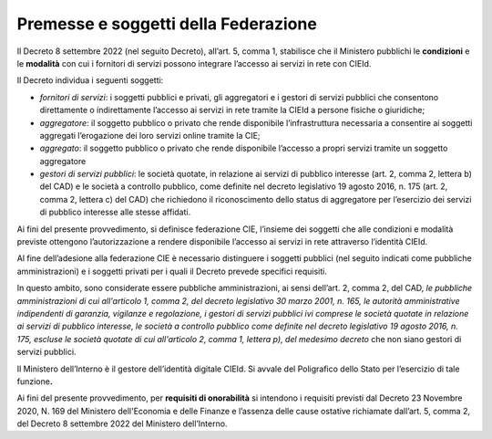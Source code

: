 Premesse e soggetti della Federazione 
======================================

Il Decreto 8 settembre 2022 (nel seguito Decreto), all’art. 5, comma 1,
stabilisce che il Ministero pubblichi le **condizioni** e le
**modalità** con cui i fornitori di servizi possono integrare l’accesso
ai servizi in rete con CIEId.

Il Decreto individua i seguenti soggetti:

-  *fornitori di servizi*: i soggetti pubblici e privati, gli
   aggregatori e i gestori di servizi pubblici che consentono
   direttamente o indirettamente l’accesso ai servizi in rete tramite la
   CIEId a persone fisiche o giuridiche;

-  *aggregatore*: il soggetto pubblico o privato che rende disponibile
   l’infrastruttura necessaria a consentire ai soggetti aggregati
   l’erogazione dei loro servizi online tramite la CIE;

-  *aggregato*: il soggetto pubblico o privato che rende disponibile
   l’accesso a propri servizi tramite un soggetto aggregatore

-  *gestori di servizi pubblici*: le società quotate, in relazione ai
   servizi di pubblico interesse (art. 2, comma 2, lettera b) del CAD) e
   le società a controllo pubblico, come definite nel decreto
   legislativo 19 agosto 2016, n. 175 (art. 2, comma 2, lettera c) del
   CAD) che richiedono il riconoscimento dello status di aggregatore per
   l’esercizio dei servizi di pubblico interesse alle stesse affidati.

Ai fini del presente provvedimento, si definisce federazione CIE,
l’insieme dei soggetti che alle condizioni e modalità previste ottengono
l’autorizzazione a rendere disponibile l’accesso ai servizi in rete
attraverso l’identità CIEId.

Al fine dell’adesione alla federazione CIE è necessario distinguere i
soggetti pubblici (nel seguito indicati come pubbliche amministrazioni)
e i soggetti privati per i quali il Decreto prevede specifici requisiti.

In questo ambito, sono considerate essere pubbliche amministrazioni, ai
sensi dell’art. 2, comma 2, del CAD, *le pubbliche amministrazioni di
cui all'articolo 1, comma 2, del decreto legislativo 30 marzo 2001, n.
165, le autorità amministrative indipendenti di garanzia, vigilanze e
regolazione, i gestori di servizi pubblici ivi comprese le società
quotate in relazione ai servizi di pubblico interesse, le società a
controllo pubblico come definite nel decreto legislativo 19 agosto 2016,
n. 175, escluse le società quotate di cui all'articolo 2, comma 1,
lettera p), del medesimo decreto* che non siano gestori di servizi
pubblici.

Il Ministero dell’Interno è il gestore dell’identità digitale CIEId. Si
avvale del Poligrafico dello Stato per l’esercizio di tale
funzione\ **.**

Ai fini del presente provvedimento, per **requisiti di onorabilità** si
intendono i requisiti previsti dal Decreto 23 Novembre 2020, N. 169 del
Ministero dell'Economia e delle Finanze e l’assenza delle cause ostative
richiamate dall’art. 5, comma 2, del Decreto 8 settembre 2022 del
Ministero dell’Interno.
